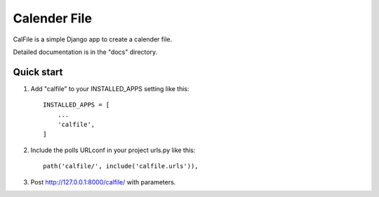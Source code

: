 =====
Calender File
=====

CalFile is a simple Django app to create a calender file.

Detailed documentation is in the "docs" directory.

Quick start
-----------

1. Add "calfile" to your INSTALLED_APPS setting like this::

    INSTALLED_APPS = [
        ...
        'calfile',
    ]

2. Include the polls URLconf in your project urls.py like this::

    path('calfile/', include('calfile.urls')),

3. Post http://127.0.0.1:8000/calfile/ with parameters.